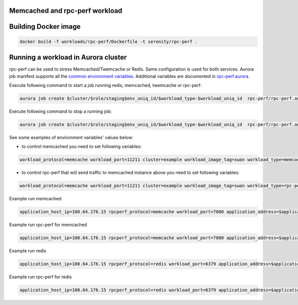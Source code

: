 Memcached and rpc-perf workload
===============================

Building Docker image
=====================

.. code-block:: sh

    docker build -f workloads/rpc-perf/Dockerfile -t serenity/rpc-perf .

Running a workload in Aurora cluster
====================================

rpc-perf can be used to stress Memcached/Twemcache or Redis. Same configuration is used for both services. Aurora job manifest supports all the `common environment variables`_. Additional variables are documented in `rpc-perf.aurora`_.

.. _common environment variables: /common.aurora
.. _rpc-perf.aurora: rpc-perf.aurora

Execute following command to start a job running redis, memcached, twemcache or rpc-perf:

.. code-block:: sh

 aurora job create $cluster/$role/staging$env_uniq_id/$workload_type-$workload_uniq_id  rpc-perf/rpc-perf.aurora

Execute following command to stop a running job:

.. code-block:: sh

 aurora job create $cluster/$role/staging$env_uniq_id/$workload_type-$workload_uniq_id  rpc-perf/rpc-perf.aurora
  
See some examples of environment variables' values below:

- to control memcached you need to set following variables:

.. code-block:: sh

 workload_protocol=memcache workload_port=11211 cluster=example workload_image_tag=swan workload_type=memcached application_address=192.0.2.100 workload_image='serenity/swan' kafka_brokers=192.0.2.200:9092 role=miwanowsk env_uniq_id=123 workload_uniq_id=456 application_host_ip=192.0.2.100 load_generator_host_ip=192.0.2.100 

- to control rpc-perf that will send traffic to memcached instance above you need to set following variables:

.. code-block:: sh

 workload_protocol=memcache workload_port=11211 cluster=example workload_image_tag=swan workload_type=rpc-perf application_address=192.0.2.100 workload_image='serenity/rpc-perf' kafka_brokers=192.0.2.200:9092 role=miwanowsk env_uniq_id=123 workload_uniq_id=456 application_host_ip=192.0.2.100 load_generator_host_ip=192.0.2.100 

Example run memcached

.. code-block:: sh

    application_host_ip=100.64.176.15 rpcperf_protocol=memcache workload_port=7000 application_address=$application_host_ip cluster=example workload_image_tag=swan workload_type=memcached workload_image='serenity/swan' kafka_brokers=192.0.2.200:9092 role=$USER env_uniq_id=15 workload_uniq_id=$workload_port load_generator_host_ip=$application_host_ip sh -c 'aurora job create $cluster/$role/staging$env_uniq_id/$workload_type-$workload_uniq_id rpc-perf/rpc-perf.aurora'

Example run rpc-perf for memcached

.. code-block:: sh

    application_host_ip=100.64.176.15 rpcperf_protocol=memcache workload_port=7000 application_address=$application_host_ip cluster=example workload_image_tag=swan workload_type=rpc-perf workload_image='serenity/swan' kafka_brokers=192.0.2.200:9092 role=$USER env_uniq_id=15 workload_uniq_id=$workload_port load_generator_host_ip=$application_host_ip sh -c 'aurora job create $cluster/$role/staging$env_uniq_id/$workload_type-$workload_uniq_id rpc-perf/rpc-perf.aurora'

Example run redis

.. code-block:: sh

    application_host_ip=100.64.176.15 rpcperf_protocol=redis workload_port=6379 application_address=$application_host_ip cluster=example workload_image_tag=3 workload_type=redis workload_image='serenity/redis' kafka_brokers=192.0.2.200:9092 role=$USER env_uniq_id=15 workload_uniq_id=$workload_port load_generator_host_ip=$application_host_ip sh -c 'aurora job create $cluster/$role/staging$env_uniq_id/$workload_type-$workload_uniq_id rpc-perf/rpc-perf.aurora'

Example run rpc-perf for redis

.. code-block:: sh

    application_host_ip=100.64.176.15 rpcperf_protocol=redis workload_port=6379 application_address=$application_host_ip cluster=example workload_image_tag=3 workload_type=rpc-perf workload_image='serenity/redis' kafka_brokers=192.0.2.200:9092 role=$USER env_uniq_id=15 workload_uniq_id=$workload_port load_generator_host_ip=$application_host_ip sh -c 'aurora job create $cluster/$role/staging$env_uniq_id/$workload_type-$workload_uniq_id rpc-perf/rpc-perf.aurora'

